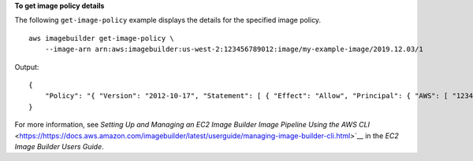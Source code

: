**To get image policy details**

The following ``get-image-policy`` example displays the details for the specified image policy. ::

    aws imagebuilder get-image-policy \
        --image-arn arn:aws:imagebuilder:us-west-2:123456789012:image/my-example-image/2019.12.03/1

Output::

    {
        "Policy": "{ "Version": "2012-10-17", "Statement": [ { "Effect": "Allow", "Principal": { "AWS": [ "123456789012" ] }, "Action": [ "imagebuilder:GetImage", "imagebuilder:ListImages" ], "Resource": [ "arn:aws:imagebuilder:us-west-2:123456789012:image/my-example-image/2019.12.03/1" ] } ] }"
    }

For more information, see `Setting Up and Managing an EC2 Image Builder Image Pipeline Using the AWS CLI` <https://https://docs.aws.amazon.com/imagebuilder/latest/userguide/managing-image-builder-cli.html>`__ in the *EC2 Image Builder Users Guide*.
